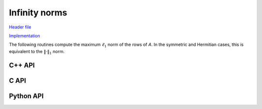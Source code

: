 Infinity norms
==============

`Header file <https://github.com/elemental/Elemental/blob/master/include/El/lapack_like/props.hpp>`__

`Implementation <https://github.com/elemental/Elemental/tree/master/src/lapack_like/props/Norm/Infinity.cpp>`__

The following routines compute the maximum :math:`\ell_1` norm of the rows of 
`A`. In the symmetric and Hermitian cases, this is equivalent to the 
:math:`\|\cdot \|_1` norm.

C++ API
-------

.. cpp:function:: Base<F> InfinityNorm( const Matrix<F>& A )
.. cpp:function:: Base<F> InfinityNorm( const AbstractDistMatrix<F>& A )

.. cpp:function:: Base<F> SymmetricInfinityNorm( UpperOrLower uplo, const Matrix<F>& A )
.. cpp:function:: Base<F> SymmetricInfinityNorm( UpperOrLower uplo, const AbstractDistMatrix<F>& A )

.. cpp:function:: Base<F> HermitianInfinityNorm( UpperOrLower uplo, const Matrix<F>& A )
.. cpp:function:: Base<F> HermitianInfinityNorm( UpperOrLower uplo, const AbstractDistMatrix<F>& A )

C API
-----

.. c:function:: ElError ElInfinityNorm_s( ElConstMatrix_s A, float* norm )
.. c:function:: ElError ElInfinityNorm_d( ElConstMatrix_d A, double* norm )
.. c:function:: ElError ElInfinityNorm_c( ElConstMatrix_c A, float* norm )
.. c:function:: ElError ElInfinityNorm_z( ElConstMatrix_z A, double* norm )

.. c:function:: ElError ElInfinityNormDist_s( ElConstDistMatrix_s A, float* norm )
.. c:function:: ElError ElInfinityNormDist_d( ElConstDistMatrix_d A, double* norm )
.. c:function:: ElError ElInfinityNormDist_c( ElConstDistMatrix_c A, float* norm )
.. c:function:: ElError ElInfinityNormDist_z( ElConstDistMatrix_z A, double* norm )

.. c:function:: ElError ElSymmetricInfinityNorm_s( ElUpperOrLower uplo, ElConstMatrix_s A, float* norm )
.. c:function:: ElError ElSymmetricInfinityNorm_d( ElUpperOrLower uplo, ElConstMatrix_d A, double* norm )
.. c:function:: ElError ElSymmetricInfinityNorm_c( ElUpperOrLower uplo, ElConstMatrix_c A, float* norm )
.. c:function:: ElError ElSymmetricInfinityNorm_z( ElUpperOrLower uplo, ElConstMatrix_z A, double* norm )

.. c:function:: ElError ElSymmetricInfinityNormDist_s( ElUpperOrLower uplo, ElConstDistMatrix_s A, float* norm )
.. c:function:: ElError ElSymmetricInfinityNormDist_d( ElUpperOrLower uplo, ElConstDistMatrix_d A, double* norm )
.. c:function:: ElError ElSymmetricInfinityNormDist_c( ElUpperOrLower uplo, ElConstDistMatrix_c A, float* norm )
.. c:function:: ElError ElSymmetricInfinityNormDist_z( ElUpperOrLower uplo, ElConstDistMatrix_z A, double* norm )

.. c:function:: ElError ElHermitianInfinityNorm_c( ElUpperOrLower uplo, ElConstMatrix_c A, float* norm )
.. c:function:: ElError ElHermitianInfinityNorm_z( ElUpperOrLower uplo, ElConstMatrix_z A, double* norm )

.. c:function:: ElError ElHermitianInfinityNormDist_c( ElUpperOrLower uplo, ElConstDistMatrix_c A, float* norm )
.. c:function:: ElError ElHermitianInfinityNormDist_z( ElUpperOrLower uplo, ElConstDistMatrix_z A, double* norm )

Python API
----------
.. py:function:: InfinityNorm(A)
.. py:function:: HermitianInfinityNorm(A,uplo=LOWER)
.. py:function:: SymmetricInfinityNorm(A,uplo=LOWER)
